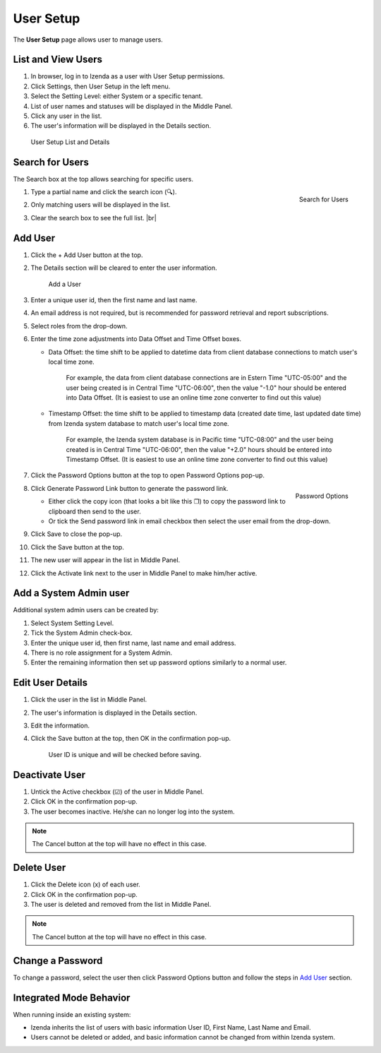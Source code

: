 

==========================
User Setup
==========================

The **User Setup** page allows user to manage users.

List and View Users
-------------------
 

#. In browser, log in to Izenda
   as a user with User Setup permissions.

#. Click Settings, then User Setup in the left menu.

#. Select the Setting Level: either System or a specific tenant.

#. List of user names and statuses will be displayed in the Middle
   Panel.

#. Click any user in the list.

#. The user's information will be displayed in the Details section.

.. _User_Setup_List_and_Details:

.. figure:: /_static/images/User_Setup_List_and_Details.png
   :width: 730px

   User Setup List and Details


Search for Users
----------------

The Search box at the top allows searching for specific users.

#. .. _User_Setup_Search:

   .. figure:: /_static/images/User_Setup_Search.png
      :align: right
      :width: 182px

      Search for Users

   Type a partial name and click the search
   icon (🔍).
#. Only matching users will be displayed in the list.
#. Clear the search box to see the full list. |br|

Add User
--------

 

#. Click the + Add User button at the top.
#. The Details section will be cleared to enter the user information.

   .. _User_Setup_Add:

   .. figure:: /_static/images/User_Setup_Add.png
      :width: 539px

      Add a User

#. Enter a unique user id, then the first name and last name.
#. An email address is not required, but is recommended for password
   retrieval and report subscriptions.
#. Select roles from the drop-down.
#. Enter the time zone adjustments into Data Offset and Time Offset
   boxes.

   -  Data Offset: the time shift to be applied to datetime data from
      client database connections to match user's local time zone.

          For example, the data from client database connections are in
          Estern Time "UTC-05:00" and the user being created is in
          Central Time "UTC-06:00", then the value "-1.0" hour should be
          entered into Data Offset. (It is easiest to use an online time
          zone converter to find out this value)

   -  Timestamp Offset: the time shift to be applied to timestamp data
      (created date time, last updated date time) from Izenda system
      database to match user's local time zone.

          For example, the Izenda system database is in Pacific time
          "UTC-08:00" and the user being created is in Central Time
          "UTC-06:00", then the value "+2.0" hours should be entered
          into Timestamp Offset. (It is easiest to use an online time
          zone converter to find out this value)

#. Click the Password Options button at the
   top to open Password Options pop-up.

   .. _User_Setup_Password_Options:

   .. figure:: /_static/images/User_Setup_Password_Options.png
      :align: right
      :width: 527px

      Password Options

#. Click Generate Password Link button to generate the password link.

   -  Either click the copy icon (that looks a bit like this ❐) to copy
      the password link to clipboard then send to the user.
   -  Or tick the Send password link in email checkbox then select the
      user email from the drop-down.

#. Click Save to close the pop-up.
#. Click the Save button at the top.
#. The new user will appear in the list in Middle Panel.
#. Click the Activate link next to the user in Middle Panel to make
   him/her active.

.. _Add_a_System_Admin_user:

Add a System Admin user
-----------------------

Additional system admin users can be created by:

#. Select System Setting Level.
#. Tick the System Admin check-box.
#. Enter the unique user id, then first name, last name and email
   address.
#. There is no role assignment for a System Admin.
#. Enter the remaining information then set up password options
   similarly to a normal user.

Edit User Details
-----------------

 

#. Click the user in the list in Middle Panel.
#. The user's information is displayed in the Details section.
#. Edit the information.
#. Click the Save button at the top, then OK in the confirmation pop-up.

       User ID is unique and will be checked before saving.

Deactivate User
---------------

 

#. Untick the Active checkbox (☑) of the user in Middle Panel.
#. Click OK in the confirmation pop-up.
#. The user becomes inactive. He/she can no longer log into the system.

.. note::

   The Cancel button at the top will have no effect in this case.

Delete User
-----------

#. Click the Delete icon (x) of each user.
#. Click OK in the confirmation pop-up.
#. The user is deleted and removed from the list in Middle Panel.

.. note::

   The Cancel button at the top will have no effect in this case.

Change a Password
-----------------

To change a password, select the user then click Password Options button
and follow the steps in `Add User`_ section.

Integrated Mode Behavior
------------------------

When running inside an existing system:

-  Izenda inherits the list of users with basic information User ID,
   First Name, Last Name and Email.
-  Users cannot be deleted or added, and basic information cannot be
   changed from within Izenda system.
